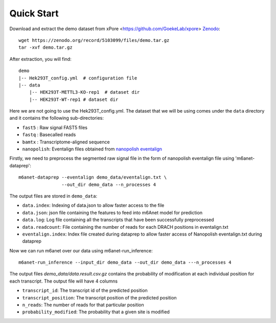 .. _quickstart:

Quick Start
==================================
Download and extract the demo dataset from xPore <https://github.com/GoekeLab/xpore> `Zenodo <https://zenodo.org/record/5103099/files/demo.tar.gz>`_::

    wget https://zenodo.org/record/5103099/files/demo.tar.gz
    tar -xvf demo.tar.gz

After extraction, you will find::
    
    demo
    |-- Hek293T_config.yml  # configuration file
    |-- data
        |-- HEK293T-METTL3-KO-rep1  # dataset dir
        |-- HEK293T-WT-rep1 # dataset dir

Here we are not going to use the Hek293T_config.yml. The dataset that we will be using comes under the ``data`` directory and it contains the following sub-directories:

* ``fast5`` : Raw signal FAST5 files
* ``fastq`` : Basecalled reads
* ``bamtx`` : Transcriptome-aligned sequence
* ``nanopolish``: Eventalign files obtained from `nanopolish eventalign <https://nanopolish.readthedocs.io/en/latest/quickstart_eventalign.html>`_

Firstly, we need to preprocess the segmented raw signal file in the form of nanopolish eventalign file using 'm6anet-dataprep'::

    m6anet-dataprep --eventalign demo_data/eventalign.txt \
                    --out_dir demo_data --n_processes 4

The output files are stored in ``demo_data``:

* ``data.index``: Indexing of data.json to allow faster access to the file
* ``data.json``: json file containing the features to feed into m6Anet model for prediction
* ``data.log``: Log file containing all the transcripts that have been successfully preprocessed
* ``data.readcount``: File containing the number of reads for each DRACH positions in eventalign.txt
* ``eventalign.index``: Index file created during dataprep to allow faster access of Nanopolish eventalign.txt during dataprep

Now we can run m6anet over our data using m6anet-run_inference::

    m6anet-run_inference --input_dir demo_data --out_dir demo_data ---n_processes 4

The output files `demo_data/data.result.csv.gz` contains the probability of modification at each individual position for each transcript. The output file will have 4 columns

* ``transcript_id``: The transcript id of the predicted position
* ``transcript_position``: The transcript position of the predicted position
* ``n_reads``: The number of reads for that particular position
* ``probability_modified``: The probability that a given site is modified
